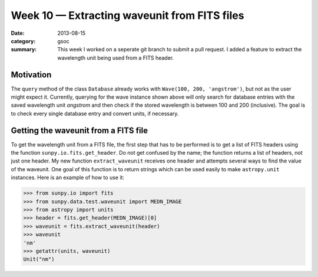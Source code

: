 Week 10 — Extracting waveunit from FITS files
=============================================
:date: 2013-08-15
:category: gsoc
:summary: This week I worked on a seperate git branch to submit a pull
          request. I added a feature to extract the wavelength unit being
          used from a FITS header.

Motivation
----------
The ``query`` method of the class ``Database`` already works with
``Wave(100, 200, 'angstrom')``, but not as the user might expect it.
Currently, querying for the wave instance shown above will only search for
database entries with the saved wavelength unit *angstrom* and then check
if the stored wavelength is between 100 and 200 (inclusive). The goal is
to check every single database entry and convert units, if necessary.

Getting the waveunit from a FITS file
-------------------------------------
To get the wavelength unit from a FITS file, the first step that has to be
performed is to get a list of FITS headers using the function
``sunpy.io.fits.get_header``. Do not get confused by the name; the
function returns a list of headers, not just one header. My new function
``extract_waveunit`` receives one header and attempts several ways to find
the value of the waveunit. One goal of this function is to return strings
which can be used easily to make ``astropy.unit`` instances. Here is an
example of how to use it:

.. code-block:: pycon

    >>> from sunpy.io import fits
    >>> from sunpy.data.test.waveunit import MEDN_IMAGE
    >>> from astropy import units
    >>> header = fits.get_header(MEDN_IMAGE)[0]
    >>> waveunit = fits.extract_waveunit(header)
    >>> waveunit
    'nm'
    >>> getattr(units, waveunit)
    Unit("nm")
